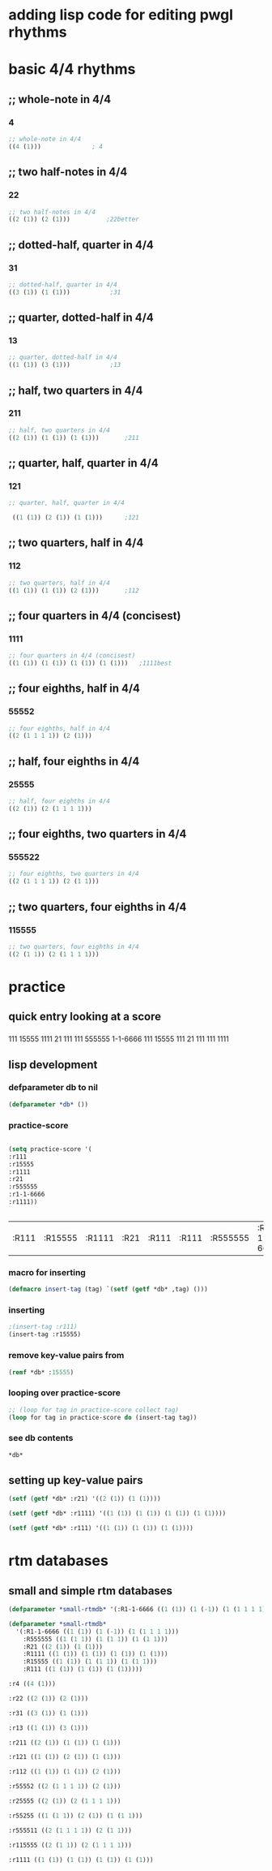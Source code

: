 * adding lisp code for editing pwgl rhythms
  :PROPERTIES:
  :ID:       C0FF2111-0CFE-450F-90D1-430A13B5B203
  :END:
* basic 4/4 rhythms
** ;; whole-note in 4/4
*** 4
#+BEGIN_SRC lisp
 ;; whole-note in 4/4
 ((4 (1))) 				; 4
#+END_SRC
** ;; two half-notes in 4/4
*** 22
#+BEGIN_SRC lisp
 ;; two half-notes in 4/4
 ((2 (1)) (2 (1)))			;22better
#+END_SRC
** ;; dotted-half, quarter in 4/4
*** 31
#+BEGIN_SRC lisp
;; dotted-half, quarter in 4/4
((3 (1)) (1 (1)))			;31
#+END_SRC
** ;; quarter, dotted-half in 4/4
*** 13
#+BEGIN_SRC lisp
;; quarter, dotted-half in 4/4
((1 (1)) (3 (1))) 			;13
#+END_SRC
** ;; half, two quarters in 4/4
*** 211
#+BEGIN_SRC lisp
;; half, two quarters in 4/4
((2 (1)) (1 (1)) (1 (1)))		;211
#+END_SRC
** ;; quarter, half, quarter in 4/4
*** 121
#+BEGIN_SRC lisp
;; quarter, half, quarter in 4/4

 ((1 (1)) (2 (1)) (1 (1)))		;121
#+END_SRC
** ;; two quarters, half in 4/4
*** 112
#+BEGIN_SRC lisp
;; two quarters, half in 4/4
((1 (1)) (1 (1)) (2 (1)))		;112
#+END_SRC
** ;; four quarters in 4/4 (concisest)
*** 1111
#+BEGIN_SRC lisp
;; four quarters in 4/4 (concisest)
((1 (1)) (1 (1)) (1 (1)) (1 (1)))	;1111best
#+END_SRC
** ;; four eighths, half in 4/4
*** 55552
#+BEGIN_SRC lisp
 ;; four eighths, half in 4/4
 ((2 (1 1 1 1)) (2 (1)))
#+END_SRC
** ;; half, four eighths in 4/4
*** 25555
#+BEGIN_SRC lisp
;; half, four eighths in 4/4
((2 (1)) (2 (1 1 1 1)))
#+END_SRC
** ;; four eighths, two quarters in 4/4
*** 555522
#+BEGIN_SRC lisp
 ;; four eighths, two quarters in 4/4
 ((2 (1 1 1 1)) (2 (1 1)))
#+END_SRC
** ;; two quarters, four eighths in 4/4
*** 115555
#+BEGIN_SRC lisp
;; two quarters, four eighths in 4/4
((2 (1 1)) (2 (1 1 1 1)))
#+END_SRC
* practice
** quick entry looking at a score
*** 
111
15555
1111
21
111
111
555555
1-1-6666
111
15555
111
21
111
111
1111
** lisp development
*** defparameter db to nil
#+BEGIN_SRC lisp
(defparameter *db* ())
#+END_SRC

#+RESULTS:
: *DB*
*** practice-score 
#+BEGIN_SRC lisp

(setq practice-score '(
:r111
:r15555
:r1111
:r21
:r555555
:r1-1-6666
:r1111))


#+END_SRC

#+RESULTS:
| 111 | 15555 | 1111 | 21 | 111 | 111 | 555555 | 1-1-6666 | 111 | 15555 | 111 | 21 | 111 | 111 | 1111 |



#+RESULTS:
| :R111 | :R15555 | :R1111 | :R21 | :R111 | :R111 | :R555555 | :R1-1-6666 | :R111 | :R15555 | :R111 | :R21 | :R111 | :R111 | :R1111 |
*** macro for inserting
#+BEGIN_SRC lisp
(defmacro insert-tag (tag) `(setf (getf *db* ,tag) ()))
#+END_SRC

#+RESULTS:
: INSERT-TAG

*** inserting
#+BEGIN_SRC lisp
;(insert-tag :r111)
(insert-tag :r15555)
#+END_SRC

#+RESULTS:
: NIL

*** remove key-value pairs from 
#+BEGIN_SRC lisp
(remf *db* :15555)
#+END_SRC

#+RESULTS:
: NIL
*** looping over practice-score
#+BEGIN_SRC lisp
;; (loop for tag in practice-score collect tag)
(loop for tag in practice-score do (insert-tag tag))
#+END_SRC

#+RESULTS:
: NIL
*** see *db* contents
#+BEGIN_SRC lisp
*db*
#+END_SRC

#+RESULTS:
| :R1-1-6666 | NIL | :R555555 | NIL | :R21 | ((2 (1)) (1 (1))) | :R1111 | ((1 (1)) (1 (1)) (1 (1)) (1 (1))) | :R15555 | NIL | :R111 | ((1 (1)) (1 (1)) (1 (1))) |

** setting up key-value pairs

#+BEGIN_SRC lisp
(setf (getf *db* :r21) '((2 (1)) (1 (1))))
#+END_SRC

#+RESULTS:
| 2 | (1) |
| 1 | (1) |

#+BEGIN_SRC lisp
(setf (getf *db* :r1111) '((1 (1)) (1 (1)) (1 (1)) (1 (1))))
#+END_SRC

#+RESULTS:
| 1 | (1) |
| 1 | (1) |
| 1 | (1) |
| 1 | (1) |

#+BEGIN_SRC lisp
(setf (getf *db* :r111) '((1 (1)) (1 (1)) (1 (1))))
#+END_SRC

#+RESULTS:
| 1 | (1) |
| 1 | (1) |
| 1 | (1) |

* rtm databases

** small and simple rtm databases
#+BEGIN_SRC lisp
(defparameter *small-rtmdb* '(:R1-1-6666 ((1 (1)) (1 (-1)) (1 (1 1 1 1))) :R555555 ((1 (1 1)) (1 (1 1)) (1 (1 1))) :R21 ((2 (1)) (1 (1))) :R1111 ((1 (1)) (1 (1)) (1 (1)) (1 (1))) :R15555 ((1 (1)) (1 (1 1)) (1 (1 1))) :R111 ((1 (1)) (1 (1)) (1 (1)))))
#+END_SRC

#+BEGIN_SRC lisp
  (defparameter *small-rtmdb*
    '(:R1-1-6666 ((1 (1)) (1 (-1)) (1 (1 1 1 1)))
      :R555555 ((1 (1 1)) (1 (1 1)) (1 (1 1)))
      :R21 ((2 (1)) (1 (1)))
      :R1111 ((1 (1)) (1 (1)) (1 (1)) (1 (1)))
      :R15555 ((1 (1)) (1 (1 1)) (1 (1 1)))
      :R111 ((1 (1)) (1 (1)) (1 (1)))))
#+END_SRC

#+BEGIN_SRC lisp
:r4 ((4 (1)))

:r22 ((2 (1)) (2 (1)))

:r31 ((3 (1)) (1 (1)))

:r13 ((1 (1)) (3 (1)))

:r211 ((2 (1)) (1 (1)) (1 (1)))

:r121 ((1 (1)) (2 (1)) (1 (1)))

:r112 ((1 (1)) (1 (1)) (2 (1)))

:r55552 ((2 (1 1 1 1)) (2 (1)))

:r25555 ((2 (1)) (2 (1 1 1 1)))

:r55255 ((1 (1 1)) (2 (1)) (1 (1 1)))

:r555511 ((2 (1 1 1 1)) (2 (1 1)))

:r115555 ((2 (1 1)) (2 (1 1 1 1)))

:r1111 ((1 (1)) (1 (1)) (1 (1)) (1 (1)))


#+END_SRC

